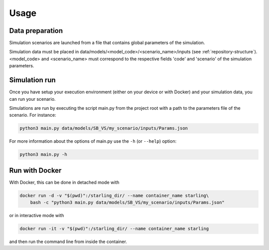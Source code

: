 #####
Usage
#####

****************
Data preparation
****************

Simulation scenarios are launched from a file that contains
global parameters of the simulation.

Simulation data must be placed in data/models/<model_code>/<scenario_name>/inputs
(see :ref:`repository-structure`).
<model_code> and <scenario_name> must correspond to the respective fields
'code' and 'scenario' of the simulation parameters.

**************
Simulation run
**************

Once you have setup your execution environment (either on your device or with Docker)
and your simulation data, you can run your scenario.

Simulations are run by executing the script main.py from the project root
with a path to the parameters file of the scenario. For instance:

.. code-block:: bash

    python3 main.py data/models/SB_VS/my_scenario/inputs/Params.json

For more information about the options of main.py use the ``-h`` (or ``--help``) option:

.. code-block:: bash

    python3 main.py -h

***************
Run with Docker
***************

With Docker, this can be done in detached mode with

.. code-block:: bash

    docker run -d -v "$(pwd)":/starling_dir/ --name container_name starling\
        bash -c "python3 main.py data/models/SB_VS/my_scenario/inputs/Params.json"

or in interactive mode with

.. code-block:: bash

    docker run -it -v "$(pwd)":/starling_dir/ --name container_name starling

and then run the command line from inside the container.